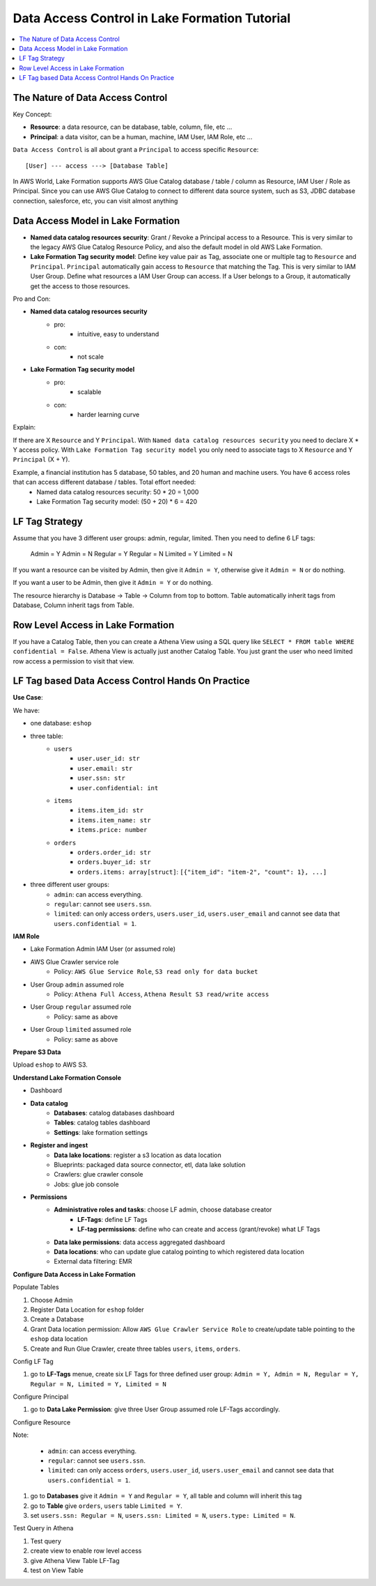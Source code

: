 .. _aws-lake-formation-data-access-control-tutorial:

Data Access Control in Lake Formation Tutorial
==============================================================================

.. contents::
    :depth: 1
    :local:


The Nature of Data Access Control
------------------------------------------------------------------------------

Key Concept:

- **Resource**: a data resource, can be database, table, column, file, etc ...
- **Principal**: a data visitor, can be a human, machine, IAM User, IAM Role, etc ...

``Data Access Control`` is all about grant a ``Principal`` to access specific ``Resource``::

    [User] --- access ---> [Database Table]

In AWS World, Lake Formation supports AWS Glue Catalog database / table / column as Resource, IAM User / Role as Principal. Since you can use AWS Glue Catalog to connect to different data source system, such as S3, JDBC database connection, salesforce, etc, you can visit almost anything


Data Access Model in Lake Formation
------------------------------------------------------------------------------

- **Named data catalog resources security**: Grant / Revoke a Principal access to a Resource. This is very similar to the legacy AWS Glue Catalog Resource Policy, and also the default model in old AWS Lake Formation.
- **Lake Formation Tag security model**: Define key value pair as Tag, associate one or multiple tag to ``Resource`` and ``Principal``. ``Principal`` automatically gain access to ``Resource`` that matching the Tag. This is very similar to IAM User Group. Define what resources a IAM User Group can access. If a User belongs to a Group, it automatically get the access to those resources.

.. image:: ./access-control.svg

Pro and Con:

- **Named data catalog resources security**
    - pro:
        - intuitive, easy to understand
    - con:
        - not scale
- **Lake Formation Tag security model**
    - pro:
        - scalable
    - con:
        - harder learning curve

Explain:

If there are X ``Resource`` and Y ``Principal``. With ``Named data catalog resources security`` you need to declare X * Y access policy. With ``Lake Formation Tag security model`` you only need to associate tags to X ``Resource`` and Y ``Principal`` (X + Y).

Example, a financial institution has 5 database, 50 tables, and 20 human and machine users. You have 6 access roles that can access different database / tables. Total effort needed:
    - Named data catalog resources security: 50 * 20 = 1,000
    - Lake Formation Tag security model: (50 + 20) * 6 = 420


LF Tag Strategy
------------------------------------------------------------------------------

Assume that you have 3 different user groups: admin, regular, limited. Then you need to define 6 LF tags:

    Admin = Y
    Admin = N
    Regular = Y
    Regular = N
    Limited = Y
    Limited = N

If you want a resource can be visited by Admin, then give it ``Admin = Y``, otherwise give it ``Admin = N`` or do nothing.

If you want a user to be Admin, then give it ``Admin = Y``  or do nothing.

The resource hierarchy is Database -> Table -> Column from top to bottom. Table automatically inherit tags from Database, Column inherit tags from Table.


Row Level Access in Lake Formation
------------------------------------------------------------------------------

If you have a Catalog Table, then you can create a Athena View using a SQL query like ``SELECT * FROM table WHERE confidential = False``. Athena View is actually just another Catalog Table. You just grant the user who need limited row access a permission to visit that view.


LF Tag based Data Access Control Hands On Practice
------------------------------------------------------------------------------

**Use Case**:

We have:

- one database: ``eshop``
- three table:
    - ``users``
        - ``user.user_id: str``
        - ``user.email: str``
        - ``user.ssn: str``
        - ``user.confidential: int``
    - ``items``
        - ``items.item_id: str``
        - ``items.item_name: str``
        - ``items.price: number``
    - ``orders``
        - ``orders.order_id: str``
        - ``orders.buyer_id: str``
        - ``orders.items: array[struct]``: ``[{"item_id": "item-2", "count": 1}, ...]``
- three different user groups:
    - ``admin``: can access everything.
    - ``regular``: cannot see ``users.ssn``.
    - ``limited``: can only access ``orders``, ``users.user_id``, ``users.user_email`` and cannot see data that ``users.confidential = 1``.

**IAM Role**

- Lake Formation Admin IAM User (or assumed role)
- AWS Glue Crawler service role
    - Policy: ``AWS Glue Service Role``, ``S3 read only for data bucket``
- User Group ``admin`` assumed role
    - Policy: ``Athena Full Access``, ``Athena Result S3 read/write access``
- User Group ``regular`` assumed role
    - Policy: same as above
- User Group ``limited`` assumed role
    - Policy: same as above

**Prepare S3 Data**

Upload ``eshop`` to AWS S3.

**Understand Lake Formation Console**

- Dashboard
- **Data catalog**
    - **Databases**: catalog databases dashboard
    - **Tables**: catalog tables dashboard
    - **Settings**: lake formation settings
- **Register and ingest**
    - **Data lake locations**: register a s3 location as data location
    - Blueprints: packaged data source connector, etl, data lake solution
    - Crawlers: glue crawler console
    - Jobs: glue job console
- **Permissions**
    - **Administrative roles and tasks**: choose LF admin, choose database creator
        - **LF-Tags**: define LF Tags
        - **LF-tag permissions**: define who can create and access (grant/revoke) what LF Tags
    - **Data lake permissions**: data access aggregated dashboard
    - **Data locations**: who can update glue catalog pointing to which registered data location
    - External data filtering: EMR

**Configure Data Access in Lake Formation**

Populate Tables

1. Choose Admin
2. Register Data Location for ``eshop`` folder
3. Create a Database
4. Grant Data location permission: Allow ``AWS Glue Crawler Service Role`` to create/update table pointing to the ``eshop`` data location
5. Create and Run Glue Crawler, create three tables ``users``, ``items``, ``orders``.

Config LF Tag

1. go to **LF-Tags** menue, create six LF Tags for three defined user group: ``Admin = Y, Admin = N, Regular = Y, Regular = N, Limited = Y, Limited = N``

Configure Principal

1. go to **Data Lake Permission**: give three User Group assumed role LF-Tags accordingly.

Configure Resource

Note:

    - ``admin``: can access everything.
    - ``regular``: cannot see ``users.ssn``.
    - ``limited``: can only access ``orders``, ``users.user_id``, ``users.user_email`` and cannot see data that ``users.confidential = 1``.

1. go to **Databases** give it ``Admin = Y`` and ``Regular = Y``, all table and column will inherit this tag
2. go to **Table** give ``orders``, ``users`` table ``Limited = Y``.
3. set ``users.ssn: Regular = N``, ``users.ssn: Limited = N``, ``users.type: Limited = N``.

Test Query in Athena

1. Test query
2. create view to enable row level access
3. give Athena View Table LF-Tag
4. test on View Table
